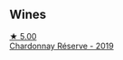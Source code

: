 
** Wines

#+begin_export html
<div class="flex-container">
  <a class="flex-item flex-item-left" href="/wines/1158f9e0-3925-40bc-976a-91337cfd8031.html">
    <img class="flex-bottle" src="/images/11/58f9e0-3925-40bc-976a-91337cfd8031/2022-05-21-10-32-01-56D94B67-9E27-4CB2-96E9-6D8592E910FF-1-105-c@512.webp"></img>
    <section class="h">★ 5.00</section>
    <section class="h text-bolder">Chardonnay Réserve - 2019</section>
  </a>

</div>
#+end_export
